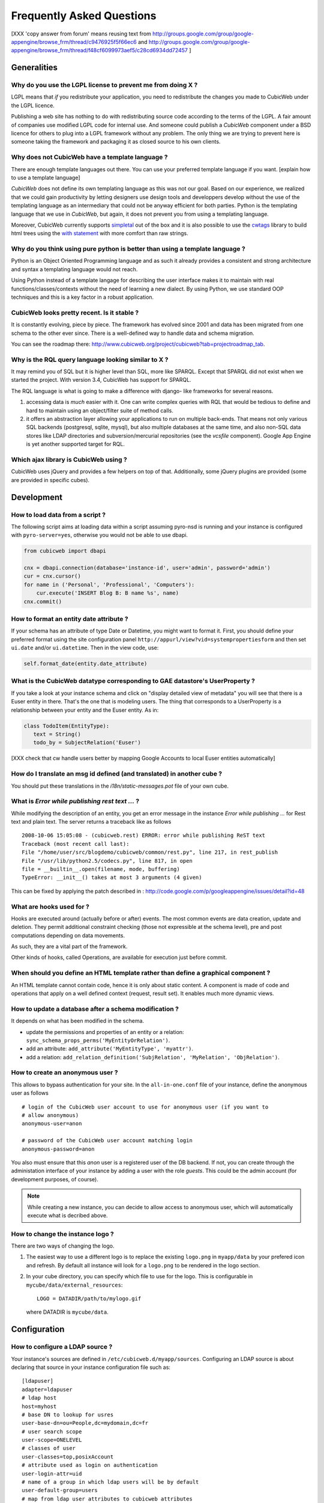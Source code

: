 .. -*- coding: utf-8 -*-

Frequently Asked Questions
==========================

[XXX 'copy answer from forum' means reusing text from
http://groups.google.com/group/google-appengine/browse_frm/thread/c9476925f5f66ec6
and
http://groups.google.com/group/google-appengine/browse_frm/thread/f48cf6099973aef5/c28cd6934dd72457
]

Generalities
````````````

Why do you use the LGPL license to prevent me from doing X ?
------------------------------------------------------------

LGPL means that *if* you redistribute your application, you need to
redistribute the changes you made to CubicWeb under the LGPL licence.

Publishing a web site has nothing to do with redistributing source
code according to the terms of the LGPL. A fair amount of companies
use modified LGPL code for internal use. And someone could publish a
*CubicWeb* component under a BSD licence for others to plug into a
LGPL framework without any problem. The only thing we are trying to
prevent here is someone taking the framework and packaging it as
closed source to his own clients.

Why does not CubicWeb have a template language ?
------------------------------------------------

There are enough template languages out there. You can use your
preferred template language if you want. [explain how to use a
template language]

*CubicWeb* does not define its own templating language as this was
not our goal. Based on our experience, we realized that
we could gain productivity by letting designers use design tools
and developpers develop without the use of the templating language
as an intermediary that could not be anyway efficient for both parties.
Python is the templating language that we use in *CubicWeb*, but again,
it does not prevent you from using a templating language.

Moreover, CubicWeb currently supports `simpletal`_ out of the box and
it is also possible to use the `cwtags`_ library to build html trees
using the `with statement`_ with more comfort than raw strings.

.. _`simpletal`: http://www.owlfish.com/software/simpleTAL/
.. _`cwtags`: http://www.cubicweb.org/project/cwtags
.. _`with statement`: http://www.python.org/dev/peps/pep-0343/

Why do you think using pure python is better than using a template language ?
-----------------------------------------------------------------------------

Python is an Object Oriented Programming language and as such it
already provides a consistent and strong architecture and syntax
a templating language would not reach.

Using Python instead of a template langage for describing the user interface
makes it to maintain with real functions/classes/contexts without the need of
learning a new dialect. By using Python, we use standard OOP techniques and
this is a key factor in a robust application.

CubicWeb looks pretty recent. Is it stable ?
--------------------------------------------

It is constantly evolving, piece by piece.  The framework has evolved since
2001 and data has been migrated from one schema to the other ever since. There
is a well-defined way to handle data and schema migration.

You can see the roadmap there:
http://www.cubicweb.org/project/cubicweb?tab=projectroadmap_tab.


Why is the RQL query language looking similar to X ?
-----------------------------------------------------

It may remind you of SQL but it is higher level than SQL, more like
SPARQL. Except that SPARQL did not exist when we started the project.
With version 3.4, CubicWeb has support for SPARQL.

The RQL language is what is going to make a difference with django-
like frameworks for several reasons.

1. accessing data is *much* easier with it. One can write complex
   queries with RQL that would be tedious to define and hard to maintain
   using an object/filter suite of method calls.

2. it offers an abstraction layer allowing your applications to run
   on multiple back-ends. That means not only various SQL backends
   (postgresql, sqlite, mysql), but also multiple databases at the
   same time, and also non-SQL data stores like LDAP directories and
   subversion/mercurial repositories (see the `vcsfile`
   component). Google App Engine is yet another supported target for
   RQL.

Which ajax library is CubicWeb using ?
--------------------------------------

CubicWeb uses jQuery and provides a few helpers on top of
that. Additionally, some jQuery plugins are provided (some are
provided in specific cubes).

Development
```````````

How to load data from a script ?
--------------------------------

The following script aims at loading data within a script assuming pyro-nsd is
running and your instance is configured with ``pyro-server=yes``, otherwise
you would not be able to use dbapi.

.. sourcecode:: python

    from cubicweb import dbapi

    cnx = dbapi.connection(database='instance-id', user='admin', password='admin')
    cur = cnx.cursor()
    for name in ('Personal', 'Professional', 'Computers'):
        cur.execute('INSERT Blog B: B name %s', name)
    cnx.commit()


How to format an entity date attribute ?
----------------------------------------

If your schema has an attribute of type Date or Datetime, you might
want to format it. First, you should define your preferred format using
the site configuration panel ``http://appurl/view?vid=systempropertiesform``
and then set ``ui.date`` and/or ``ui.datetime``.
Then in the view code, use:

.. sourcecode:: python

    self.format_date(entity.date_attribute)

What is the CubicWeb datatype corresponding to GAE datastore's UserProperty ?
-----------------------------------------------------------------------------

If you take a look at your instance schema and
click on "display detailed view of metadata" you will see that there
is a Euser entity in there. That's the one that is modeling users. The
thing that corresponds to a UserProperty is a relationship between
your entity and the Euser entity. As in:

.. sourcecode:: python

    class TodoItem(EntityType):
       text = String()
       todo_by = SubjectRelation('Euser')

[XXX check that cw handle users better by mapping Google Accounts to local Euser
entities automatically]


How do I translate an msg id defined (and translated) in another cube ?
-----------------------------------------------------------------------

You should put these translations in the `i18n/static-messages.pot`
file of your own cube.


What is `Error while publishing rest text ...` ?
------------------------------------------------

While modifying the description of an entity, you get an error message in
the instance `Error while publishing ...` for Rest text and plain text.
The server returns a traceback like as follows ::

      2008-10-06 15:05:08 - (cubicweb.rest) ERROR: error while publishing ReST text
      Traceback (most recent call last):
      File "/home/user/src/blogdemo/cubicweb/common/rest.py", line 217, in rest_publish
      File "/usr/lib/python2.5/codecs.py", line 817, in open
      file = __builtin__.open(filename, mode, buffering)
      TypeError: __init__() takes at most 3 arguments (4 given)

This can be fixed by applying the patch described in :
http://code.google.com/p/googleappengine/issues/detail?id=48

What are hooks used for ?
-------------------------

Hooks are executed around (actually before or after) events.  The
most common events are data creation, update and deletion.  They
permit additional constraint checking (those not expressible at the
schema level), pre and post computations depending on data
movements.

As such, they are a vital part of the framework.

Other kinds of hooks, called Operations, are available
for execution just before commit.

When should you define an HTML template rather than define a graphical component ?
----------------------------------------------------------------------------------

An HTML template cannot contain code, hence it is only about static
content.  A component is made of code and operations that apply on a
well defined context (request, result set). It enables much more
dynamic views.

How to update a database after a schema modification ?
------------------------------------------------------

It depends on what has been modified in the schema.

* update the permissions and properties of an entity or a relation:
  ``sync_schema_props_perms('MyEntityOrRelation')``.

* add an attribute: ``add_attribute('MyEntityType', 'myattr')``.

* add a relation: ``add_relation_definition('SubjRelation', 'MyRelation', 'ObjRelation')``.


How to create an anonymous user ?
---------------------------------

This allows to bypass authentication for your site. In the
``all-in-one.conf`` file of your instance, define the anonymous user
as follows ::

  # login of the CubicWeb user account to use for anonymous user (if you want to
  # allow anonymous)
  anonymous-user=anon

  # password of the CubicWeb user account matching login
  anonymous-password=anon

You also must ensure that this `anon` user is a registered user of
the DB backend. If not, you can create through the administation
interface of your instance by adding a user with the role `guests`.
This could be the admin account (for development
purposes, of course).

.. note::
    While creating a new instance, you can decide to allow access
    to anonymous user, which will automatically execute what is
    decribed above.


How to change the instance logo ?
------------------------------------

There are two ways of changing the logo.

1. The easiest way to use a different logo is to replace the existing
   ``logo.png`` in ``myapp/data`` by your prefered icon and refresh.
   By default all instance will look for a ``logo.png`` to be
   rendered in the logo section.

   .. image:: ../images/lax-book.06-main-template-logo.en.png

2. In your cube directory, you can specify which file to use for the logo.
   This is configurable in ``mycube/data/external_resources``: ::

     LOGO = DATADIR/path/to/mylogo.gif

   where DATADIR is ``mycube/data``.

Configuration
`````````````

How to configure a LDAP source ?
--------------------------------

Your instance's sources are defined in ``/etc/cubicweb.d/myapp/sources``.
Configuring an LDAP source is about declaring that source in your
instance configuration file such as: ::

  [ldapuser]
  adapter=ldapuser
  # ldap host
  host=myhost
  # base DN to lookup for usres
  user-base-dn=ou=People,dc=mydomain,dc=fr
  # user search scope
  user-scope=ONELEVEL
  # classes of user
  user-classes=top,posixAccount
  # attribute used as login on authentication
  user-login-attr=uid
  # name of a group in which ldap users will be by default
  user-default-group=users
  # map from ldap user attributes to cubicweb attributes
  user-attrs-map=gecos:email,uid:login

Any change applied to configuration file requires to restart your
instance.

You can find additional information in the section :ref:`LDAP`.

I get NoSelectableObject exceptions, how do I debug selectors ?
---------------------------------------------------------------

You just need to put the appropriate context manager around view/component
selection (one standard place in in vreg.py):

.. sourcecode:: python

    def possible_objects(self, registry, *args, **kwargs):
        """return an iterator on possible objects in a registry for this result set

        actions returned are classes, not instances
        """
        from cubicweb.selectors import traced_selection
        with traced_selection():
            for vobjects in self.registry(registry).values():
                try:
                    yield self.select(vobjects, *args, **kwargs)
                except NoSelectableObject:
                    continue

Don't forget the 'from __future__ import with_statement' at the module
top-level.

This will yield additional WARNINGs, like this::

    2009-01-09 16:43:52 - (cubicweb.selectors) WARNING: selector one_line_rset returned 0 for <class 'cubicweb.web.views.basecomponents.WFHistoryVComponent'>

Security
````````

How to reset the password for user joe ?
----------------------------------------

If you want to reset the admin password for ``myinstance``, do::

    $ cubicweb-ctl reset-admin-pwd myinstance

You need to generate a new encrypted password::

    $ python
    >>> from cubicweb.server.utils import crypt_password
    >>> crypt_password('joepass')
    'qHO8282QN5Utg'
    >>>

and paste it in the database::

    $ psql mydb
    mydb=> update cw_cwuser set cw_upassword='qHO8282QN5Utg' where cw_login='joe';
    UPDATE 1

I've just created a user in a group and it doesn't work !
---------------------------------------------------------

You are probably getting errors such as ::

  remove {'PR': 'Project', 'C': 'CWUser'} from solutions since your_user has no read access to cost

This is because you have to put your user in the "users" group. The user has to be in both groups.

How is security implemented ?
------------------------------

The basis for security is a mapping from operations to groups or
arbitrary RQL expressions. These mappings are scoped to entities and
relations.

This is an example for an Entity Type definition:

.. sourcecode:: python

    class Version(EntityType):
        """a version is defining the content of a particular project's
        release"""
        # definition of attributes is voluntarily missing
        __permissions__ = {'read': ('managers', 'users', 'guests',),
                           'update': ('managers', 'logilab', 'owners'),
                           'delete': ('managers',),
                           'add': ('managers', 'logilab',
                                   ERQLExpression('X version_of PROJ, U in_group G, '
                                                  'PROJ require_permission P, '
                                                  'P name "add_version", P require_group G'),)}

The above means that permission to read a Version is granted to any
user that is part of one of the groups 'managers', 'users', 'guests'.
The 'add' permission is granted to users in group 'managers' or
'logilab' or to users in group G, if G is linked by a permission
entity named "add_version" to the version's project.

An example for a Relation Definition (RelationType both defines a
relation type and implicitly one relation definition, on which the
permissions actually apply):

.. sourcecode:: python

    class version_of(RelationType):
        """link a version to its project. A version is necessarily linked
        to one and only one project. """
        # some lines voluntarily missing
        __permissions__ = {'read': ('managers', 'users', 'guests',),
                           'delete': ('managers', ),
                           'add': ('managers', 'logilab',
                                   RRQLExpression('O require_permission P, P name "add_version", '
                                                  'U in_group G, P require_group G'),) }

The main difference lies in the basic available operations (there is
no 'update' operation) and the usage of an RRQLExpression (rql
expression for a relation) instead of an ERQLExpression (rql
expression for an entity).

You can find additional information in the section :ref:`securitymodel`.

Can PostgreSQL and CubicWeb authentication work with kerberos ?
----------------------------------------------------------------

If you have PostgreSQL set up to accept kerberos authentication, you can set
the db-host, db-name and db-user parameters in the `sources` configuration
file while leaving the password blank. It should be enough for your
instance to connect to postgresql with a kerberos ticket.


